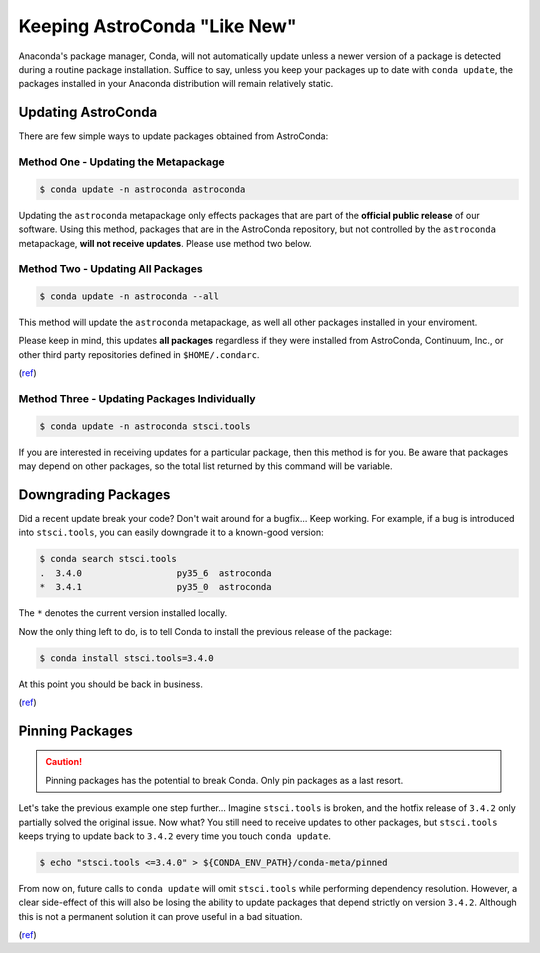 *****************************
Keeping AstroConda "Like New"
*****************************

Anaconda's package manager, Conda, will not automatically update unless a newer version of a package is detected during
a routine package installation. Suffice to say, unless you keep your packages up to date with ``conda update``, the
packages installed in your Anaconda distribution will remain relatively static.

Updating AstroConda
===================

There are few simple ways to update packages obtained from AstroConda:

Method One - Updating the Metapackage
-------------------------------------

.. code-block:: sh

    $ conda update -n astroconda astroconda

Updating the ``astroconda`` metapackage only effects packages that are part of the **official public release** of our software.
Using this method, packages that are in the AstroConda repository, but not controlled by the ``astroconda`` metapackage,
**will not receive updates**. Please use method two below.

Method Two - Updating All Packages
----------------------------------

.. code-block:: sh

    $ conda update -n astroconda --all

This method will update the ``astroconda`` metapackage, as well all other packages installed in your enviroment.

Please keep in mind, this updates **all packages** regardless if they were installed from AstroConda, Continuum, Inc.,
or other third party repositories defined in ``$HOME/.condarc``.

(`ref <http://conda.pydata.org/docs/using/pkgs.html#package-update>`__)


Method Three - Updating Packages Individually
---------------------------------------------

.. code-block:: sh

    $ conda update -n astroconda stsci.tools

If you are interested in receiving updates for a particular package, then this method is for you. Be aware that packages
may depend on other packages, so the total list returned by this command will be variable.


Downgrading Packages
====================

Did a recent update break your code? Don't wait around for a bugfix... Keep working. For example, if a bug is introduced
into ``stsci.tools``, you can easily downgrade it to a known-good version:

.. code-block:: sh

    $ conda search stsci.tools
    .  3.4.0                  py35_6  astroconda
    *  3.4.1                  py35_0  astroconda

The ``*`` denotes the current version installed locally.

Now the only thing left to do, is to tell Conda to install the previous release of the package:

.. code-block:: sh

    $ conda install stsci.tools=3.4.0

At this point you should be back in business.

(`ref <http://conda.pydata.org/docs/faq.html#managing-packages>`__)


Pinning Packages
================

.. caution:: Pinning packages has the potential to break Conda. Only pin packages as a last resort.

Let's take the previous example one step further... Imagine ``stsci.tools`` is broken, and the hotfix release of ``3.4.2``
only partially solved the original issue. Now what? You still need to receive updates to other packages, but
``stsci.tools`` keeps trying to update back to ``3.4.2`` every time you touch ``conda update``.


.. code-block:: sh

    $ echo "stsci.tools <=3.4.0" > ${CONDA_ENV_PATH}/conda-meta/pinned

From now on, future calls to ``conda update`` will omit ``stsci.tools`` while performing dependency resolution. However,
a clear side-effect of this will also be losing the ability to update packages that depend strictly on version ``3.4.2``.
Although this is not a permanent solution it can prove useful in a bad situation.

(`ref <http://conda.pydata.org/docs/faq.html?highlight=pinning#pinning-packages>`__)
